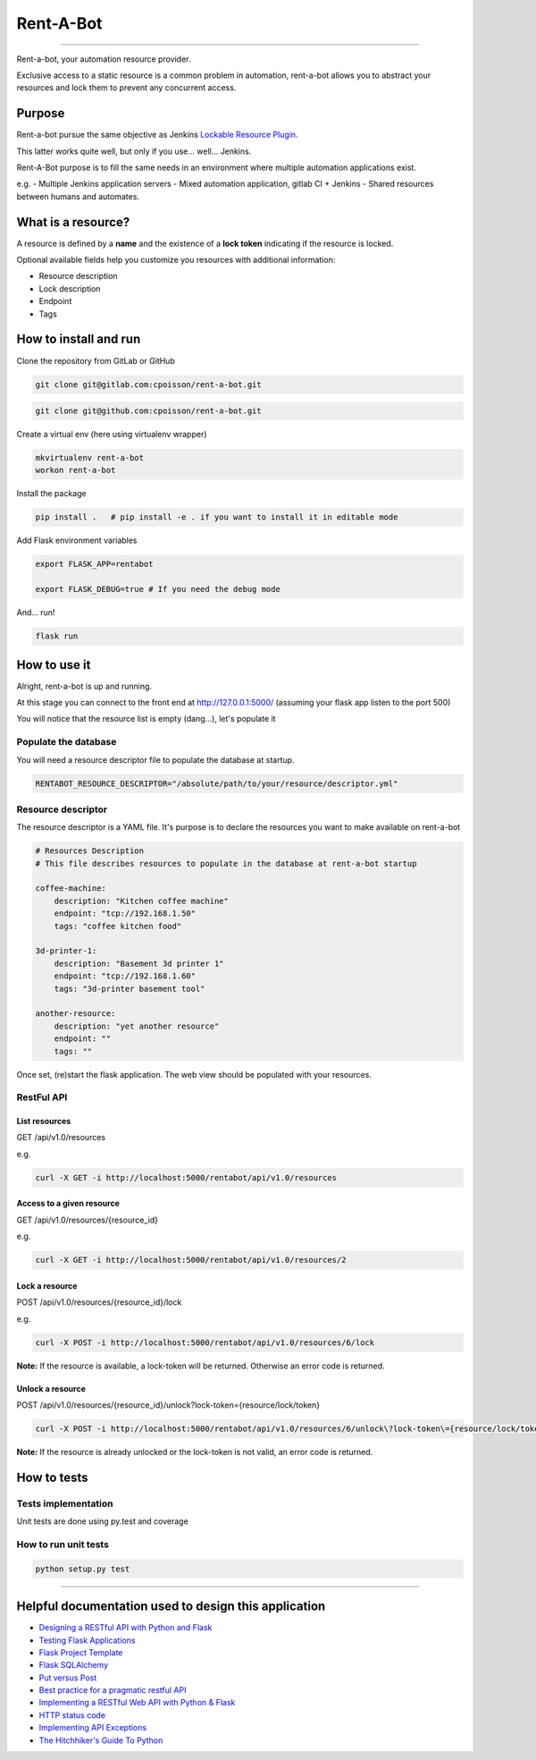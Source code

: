 Rent-A-Bot
==========

|Build Status| |codecov| |pipeline status| |coverage report|

--------------

Rent-a-bot, your automation resource provider.

Exclusive access to a static resource is a common problem in automation,
rent-a-bot allows you to abstract your resources and lock them to
prevent any concurrent access.

Purpose
-------

Rent-a-bot pursue the same objective as Jenkins `Lockable Resource Plugin
<https://wiki.jenkins.io/display/JENKINS/Lockable+Resources+Plugin>`__.

This latter works quite well, but only if you use... well... Jenkins.

Rent-A-Bot purpose is to fill the same needs in an environment where
multiple automation applications exist.

e.g. - Multiple Jenkins application servers - Mixed automation
application, gitlab CI + Jenkins - Shared resources between humans and
automates.

What is a resource?
-------------------

A resource is defined by a **name** and the existence of a **lock
token** indicating if the resource is locked.

Optional available fields help you customize you resources with
additional information:

-  Resource description
-  Lock description
-  Endpoint
-  Tags

How to install and run
----------------------

Clone the repository from GitLab or GitHub

.. code:: commandline

    git clone git@gitlab.com:cpoisson/rent-a-bot.git

.. code:: commandline

    git clone git@github.com:cpoisson/rent-a-bot.git

Create a virtual env (here using virtualenv wrapper)

.. code:: commandline

    mkvirtualenv rent-a-bot
    workon rent-a-bot

Install the package

.. code:: commandline

    pip install .   # pip install -e . if you want to install it in editable mode

Add Flask environment variables

.. code:: commandline

    export FLASK_APP=rentabot

    export FLASK_DEBUG=true # If you need the debug mode

And... run!

.. code:: commandline

    flask run

How to use it
-------------

Alright, rent-a-bot is up and running.

At this stage you can connect to the front end at http://127.0.0.1:5000/
(assuming your flask app listen to the port 500)

You will notice that the resource list is empty (dang...), let's
populate it

Populate the database
~~~~~~~~~~~~~~~~~~~~~

You will need a resource descriptor file to populate the database at
startup.

.. code:: commandline

    RENTABOT_RESOURCE_DESCRIPTOR="/absolute/path/to/your/resource/descriptor.yml"

Resource descriptor
~~~~~~~~~~~~~~~~~~~

The resource descriptor is a YAML file. It's purpose is to declare the
resources you want to make available on rent-a-bot

.. code:: yaml

    # Resources Description
    # This file describes resources to populate in the database at rent-a-bot startup

    coffee-machine:
        description: "Kitchen coffee machine"
        endpoint: "tcp://192.168.1.50"
        tags: "coffee kitchen food"

    3d-printer-1:
        description: "Basement 3d printer 1"
        endpoint: "tcp://192.168.1.60"
        tags: "3d-printer basement tool"

    another-resource:
        description: "yet another resource"
        endpoint: ""
        tags: ""

Once set, (re)start the flask application. The web view should be
populated with your resources.

RestFul API
~~~~~~~~~~~

List resources
^^^^^^^^^^^^^^

GET /api/v1.0/resources

e.g.

.. code:: commandline

    curl -X GET -i http://localhost:5000/rentabot/api/v1.0/resources

Access to a given resource
^^^^^^^^^^^^^^^^^^^^^^^^^^

GET /api/v1.0/resources/{resource\_id}

e.g.

.. code:: commandline

    curl -X GET -i http://localhost:5000/rentabot/api/v1.0/resources/2

Lock a resource
^^^^^^^^^^^^^^^

POST /api/v1.0/resources/{resource\_id}/lock

e.g.

.. code:: commandline

    curl -X POST -i http://localhost:5000/rentabot/api/v1.0/resources/6/lock

**Note:** If the resource is available, a lock-token will be returned.
Otherwise an error code is returned.

Unlock a resource
^^^^^^^^^^^^^^^^^

POST
/api/v1.0/resources/{resource\_id}/unlock?lock-token={resource/lock/token}

.. code:: commandline

    curl -X POST -i http://localhost:5000/rentabot/api/v1.0/resources/6/unlock\?lock-token\={resource/lock/token}

**Note:** If the resource is already unlocked or the lock-token is not
valid, an error code is returned.

How to tests
------------

Tests implementation
~~~~~~~~~~~~~~~~~~~~

Unit tests are done using py.test and coverage

How to run unit tests
~~~~~~~~~~~~~~~~~~~~~

.. code:: commandline

    python setup.py test

--------------

Helpful documentation used to design this application
-----------------------------------------------------

-  `Designing a RESTful API with Python and
   Flask <https://blog.miguelgrinberg.com/post/designing-a-restful-api-with-python-and-flask>`__
-  `Testing Flask
   Applications <http://flask.pocoo.org/docs/0.12/testing/#testing>`__
-  `Flask Project
   Template <https://github.com/xen/flask-project-template>`__
-  `Flask
   SQLAlchemy <http://flask-sqlalchemy.pocoo.org/2.1/quickstart/>`__
-  `Put versus
   Post <https://knpuniversity.com/screencast/rest/put-versus-post>`__
-  `Best practice for a pragmatic restful
   API <http://www.vinaysahni.com/best-practices-for-a-pragmatic-restful-api#ssl>`__
-  `Implementing a RESTful Web API with Python &
   Flask <http://blog.luisrei.com/articles/flaskrest.html>`__
-  `HTTP status
   code <https://restpatterns.mindtouch.us/HTTP_Status_Codes>`__
-  `Implementing API
   Exceptions <http://flask.pocoo.org/docs/0.12/patterns/apierrors/>`__
-  `The Hitchhiker's Guide To
   Python <http://docs.python-guide.org/en/latest/>`__

.. |Build Status| image:: https://travis-ci.org/cpoisson/rent-a-bot.svg?branch=master
   :target: https://travis-ci.org/cpoisson/rent-a-bot
.. |codecov| image:: https://codecov.io/gh/cpoisson/rent-a-bot/branch/master/graph/badge.svg
   :target: https://codecov.io/gh/cpoisson/rent-a-bot
.. |pipeline status| image:: https://gitlab.com/cpoisson/rent-a-bot/badges/master/pipeline.svg
   :target: https://gitlab.com/cpoisson/rent-a-bot/commits/master
.. |coverage report| image:: https://gitlab.com/cpoisson/rent-a-bot/badges/master/coverage.svg
   :target: https://gitlab.com/cpoisson/rent-a-bot/commits/master
